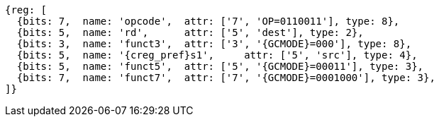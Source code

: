 
[wavedrom, ,svg,subs=attributes+]
....
{reg: [
  {bits: 7,  name: 'opcode',  attr: ['7', 'OP=0110011'], type: 8},
  {bits: 5,  name: 'rd',      attr: ['5', 'dest'], type: 2},
  {bits: 3,  name: 'funct3',  attr: ['3', '{GCMODE}=000'], type: 8},
  {bits: 5,  name: '{creg_pref}s1',     attr: ['5', 'src'], type: 4},
  {bits: 5,  name: 'funct5',  attr: ['5', '{GCMODE}=00011'], type: 3},
  {bits: 7,  name: 'funct7',  attr: ['7', '{GCMODE}=0001000'], type: 3},
]}
....
